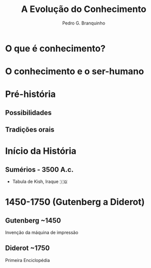 :REVEAL_PROPERTIES:
#+REVEAL_ROOT: https://cdn.jsdelivr.net/npm/reveal.js
#+REVEAL_REVEAL_JS_VERSION: 4
#+REVEAL_EXTRA_CSS: ./css/blood.css
#+REVEAL_EXTRA_CSS: ./css/fonts.css
#+REVEAL_EXTERNAL_PLUGINS: (spotlight "js/spotlight.js" "plugin/spotlight.js")
#+REVEAL_EXTRA_SCRIPT_SRC: ./js/caption.js
#+REVEAL_EXTRA_SCRIPT_SRC: ./js/style.js
#+REVEAL_PLUGINS: (highlight)
#+REVEAL_HIGHLIGHT_CSS: https://cdn.jsdelivr.net/npm/reveal.js@4.2.0/plugin/highlight/monokai.css
#+OPTIONS: reveal_global_footer:t
#+OPTIONS: timestamp:nil toc:2 num:nil
:END:

#+title: A Evolução do Conhecimento
#+AUTHOR: Pedro G. Branquinho

* O que é conhecimento?
* O conhecimento e o ser-humano

* Pré-história
** Possibilidades
** Tradições orais
* Início da História
** Sumérios - 3500 A.c.
- Tabula de Kish, Iraque 🇮🇶

#+ATTR_HTML: :width 500px

* 1450-1750 (Gutenberg a Diderot)
** Gutenberg ~1450
Invenção da máquina de impressão
** Diderot ~1750
Primeira Enciclopédia
